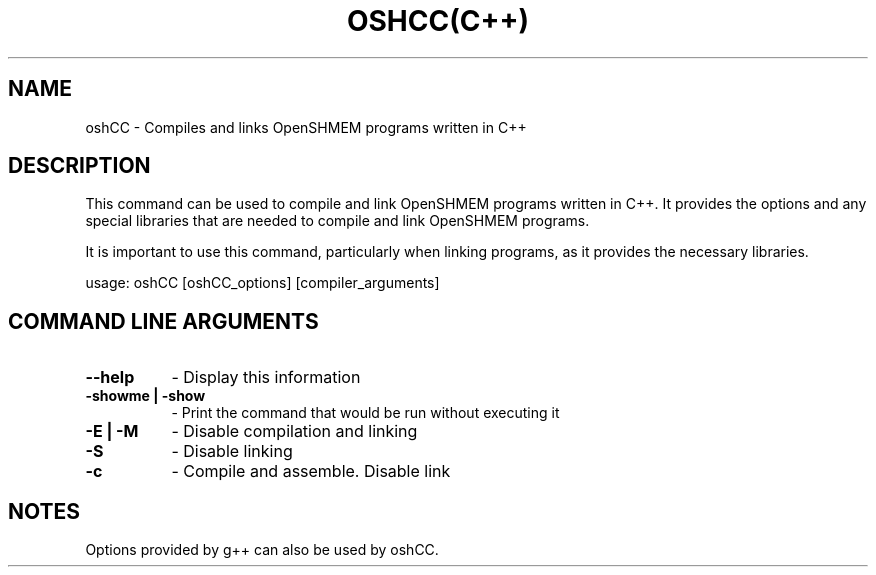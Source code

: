 .TH OSHCC(C++) 1 "OpenSHMEM Library Documentation"
.SH NAME
oshCC - Compiles and links OpenSHMEM programs written in C++
.SH DESCRIPTION
This command can be used to compile and link OpenSHMEM programs written in C++.
It provides the options and any special libraries that are needed to compile and link OpenSHMEM programs.

It is important to use this command, particularly when linking programs, as it provides the necessary libraries.

usage: oshCC [oshCC_options] [compiler_arguments]
.SH COMMAND LINE ARGUMENTS
.TP 8
.B --help
- Display this information
.TP
.B -showme | -show
- Print the command that would be run without executing it
.TP
.B -E | -M
- Disable compilation and linking
.TP
.B -S
- Disable linking
.TP
.B -c
- Compile and assemble. Disable link

.SH NOTES
Options provided by g++ can also be used by oshCC.

